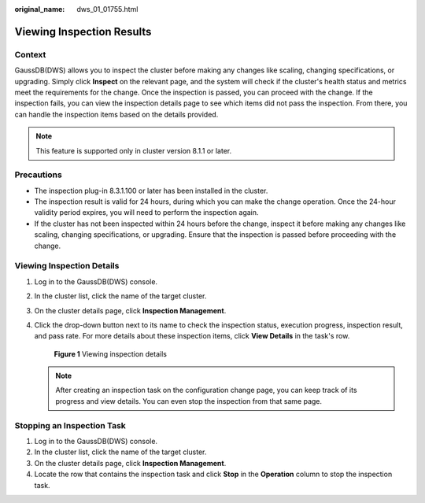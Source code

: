 :original_name: dws_01_01755.html

.. _dws_01_01755:

Viewing Inspection Results
==========================

Context
-------

GaussDB(DWS) allows you to inspect the cluster before making any changes like scaling, changing specifications, or upgrading. Simply click **Inspect** on the relevant page, and the system will check if the cluster's health status and metrics meet the requirements for the change. Once the inspection is passed, you can proceed with the change. If the inspection fails, you can view the inspection details page to see which items did not pass the inspection. From there, you can handle the inspection items based on the details provided.

.. note::

   This feature is supported only in cluster version 8.1.1 or later.

Precautions
-----------

-  The inspection plug-in 8.3.1.100 or later has been installed in the cluster.
-  The inspection result is valid for 24 hours, during which you can make the change operation. Once the 24-hour validity period expires, you will need to perform the inspection again.
-  If the cluster has not been inspected within 24 hours before the change, inspect it before making any changes like scaling, changing specifications, or upgrading. Ensure that the inspection is passed before proceeding with the change.

Viewing Inspection Details
--------------------------

#. Log in to the GaussDB(DWS) console.

#. In the cluster list, click the name of the target cluster.

#. On the cluster details page, click **Inspection Management**.

#. Click the drop-down button next to its name to check the inspection status, execution progress, inspection result, and pass rate. For more details about these inspection items, click **View Details** in the task's row.


   .. figure:: /_static/images/en-us_image_0000001951848641.png
      :alt: **Figure 1** Viewing inspection details

      **Figure 1** Viewing inspection details

   .. note::

      After creating an inspection task on the configuration change page, you can keep track of its progress and view details. You can even stop the inspection from that same page.

Stopping an Inspection Task
---------------------------

#. Log in to the GaussDB(DWS) console.
#. In the cluster list, click the name of the target cluster.
#. On the cluster details page, click **Inspection Management**.
#. Locate the row that contains the inspection task and click **Stop** in the **Operation** column to stop the inspection task.
